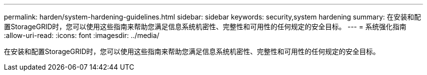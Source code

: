 ---
permalink: harden/system-hardening-guidelines.html 
sidebar: sidebar 
keywords: security,system hardening 
summary: 在安装和配置StorageGRID时，您可以使用这些指南来帮助您满足信息系统机密性、完整性和可用性的任何规定的安全目标。 
---
= 系统强化指南
:allow-uri-read: 
:icons: font
:imagesdir: ../media/


[role="lead"]
在安装和配置StorageGRID时，您可以使用这些指南来帮助您满足信息系统机密性、完整性和可用性的任何规定的安全目标。
